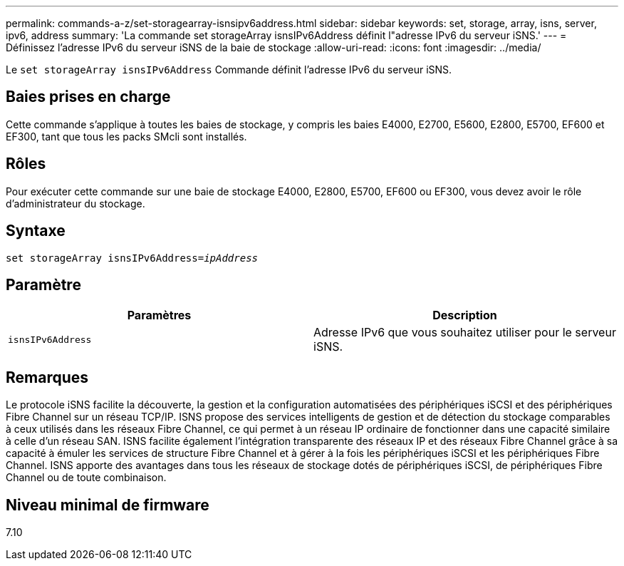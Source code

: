 ---
permalink: commands-a-z/set-storagearray-isnsipv6address.html 
sidebar: sidebar 
keywords: set, storage, array, isns, server, ipv6, address 
summary: 'La commande set storageArray isnsIPv6Address définit l"adresse IPv6 du serveur iSNS.' 
---
= Définissez l'adresse IPv6 du serveur iSNS de la baie de stockage
:allow-uri-read: 
:icons: font
:imagesdir: ../media/


[role="lead"]
Le `set storageArray isnsIPv6Address` Commande définit l'adresse IPv6 du serveur iSNS.



== Baies prises en charge

Cette commande s'applique à toutes les baies de stockage, y compris les baies E4000, E2700, E5600, E2800, E5700, EF600 et EF300, tant que tous les packs SMcli sont installés.



== Rôles

Pour exécuter cette commande sur une baie de stockage E4000, E2800, E5700, EF600 ou EF300, vous devez avoir le rôle d'administrateur du stockage.



== Syntaxe

[source, cli, subs="+macros"]
----
set storageArray isnsIPv6Address=pass:quotes[_ipAddress_]
----


== Paramètre

[cols="2*"]
|===
| Paramètres | Description 


 a| 
`isnsIPv6Address`
 a| 
Adresse IPv6 que vous souhaitez utiliser pour le serveur iSNS.

|===


== Remarques

Le protocole iSNS facilite la découverte, la gestion et la configuration automatisées des périphériques iSCSI et des périphériques Fibre Channel sur un réseau TCP/IP. ISNS propose des services intelligents de gestion et de détection du stockage comparables à ceux utilisés dans les réseaux Fibre Channel, ce qui permet à un réseau IP ordinaire de fonctionner dans une capacité similaire à celle d'un réseau SAN. ISNS facilite également l'intégration transparente des réseaux IP et des réseaux Fibre Channel grâce à sa capacité à émuler les services de structure Fibre Channel et à gérer à la fois les périphériques iSCSI et les périphériques Fibre Channel. ISNS apporte des avantages dans tous les réseaux de stockage dotés de périphériques iSCSI, de périphériques Fibre Channel ou de toute combinaison.



== Niveau minimal de firmware

7.10
